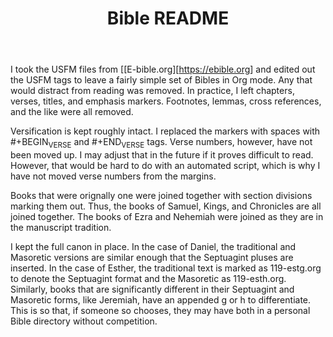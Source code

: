 #+TITLE: Bible README

I took the USFM files from [[E-bible.org][https://ebible.org] and edited out the USFM tags to leave a fairly simple set of Bibles in Org mode. Any that would distract from reading was removed. In practice, I left chapters, verses, titles, and emphasis markers. Footnotes, lemmas, cross references, and the like were all removed.

Versification is kept roughly intact. I replaced the \qN markers with spaces with #+BEGIN_VERSE and #+END_VERSE tags. Verse numbers, however, have not been moved up. I may adjust that in the future if it proves difficult to read. However, that would be hard to do with an automated script, which is why I have not moved verse numbers from the margins.

Books that were orignally one were joined together with section divisions marking them out. Thus, the books of Samuel, Kings, and Chronicles are all joined together. The books of Ezra and Nehemiah were joined as they are in the manuscript tradition.

I kept the full canon in place. In the case of Daniel, the traditional and Masoretic versions are similar enough that the Septuagint pluses are inserted. In the case of Esther, the traditional text is marked as 119-estg.org to denote the Septuagint format and the Masoretic as 119-esth.org. Similarly, books that are significantly different in their Septuagint and Masoretic forms, like Jeremiah, have an appended g or h to differentiate. This is so that, if someone so chooses, they may have both in a personal Bible directory without competition.
